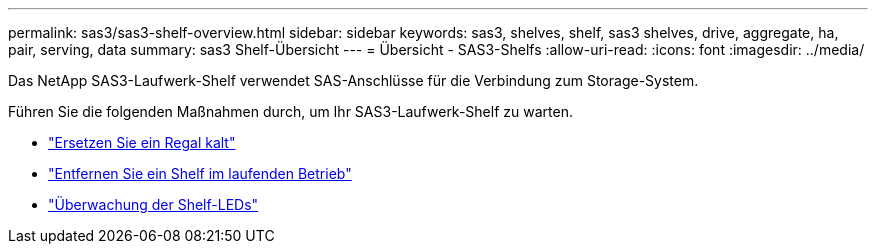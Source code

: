 ---
permalink: sas3/sas3-shelf-overview.html 
sidebar: sidebar 
keywords: sas3, shelves, shelf, sas3 shelves, drive, aggregate, ha, pair, serving, data 
summary: sas3 Shelf-Übersicht 
---
= Übersicht - SAS3-Shelfs
:allow-uri-read: 
:icons: font
:imagesdir: ../media/


[role="lead"]
Das NetApp SAS3-Laufwerk-Shelf verwendet SAS-Anschlüsse für die Verbindung zum Storage-System.

Führen Sie die folgenden Maßnahmen durch, um Ihr SAS3-Laufwerk-Shelf zu warten.

* link:cold-replace-shelf.html["Ersetzen Sie ein Regal kalt"]
* link:hot-remove-shelf.html["Entfernen Sie ein Shelf im laufenden Betrieb"]
* link:service-monitor-leds.html["Überwachung der Shelf-LEDs"]

